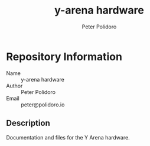 #+TITLE: y-arena hardware
#+AUTHOR: Peter Polidoro
#+EMAIL: peter@polidoro.io

* Repository Information
  - Name :: y-arena hardware
  - Author :: Peter Polidoro
  - Email :: peter@polidoro.io

** Description

   Documentation and files for the Y Arena hardware.

